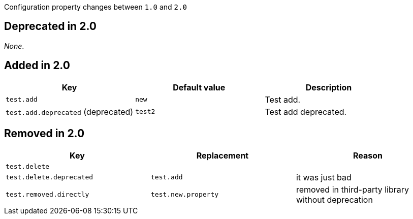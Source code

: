 Configuration property changes between `1.0` and `2.0`



== Deprecated in 2.0

_None_.



== Added in 2.0

|======================
| Key | Default value | Description

| `test.add`
| `new`
| Test add.

| `test.add.deprecated` (deprecated)
| `test2`
| Test add deprecated.
|======================



== Removed in 2.0

|======================
| Key | Replacement | Reason

| `test.delete`
|
|

| `test.delete.deprecated`
| `test.add`
| it was just bad

| `test.removed.directly`
| `test.new.property`
| removed in third-party library without deprecation
|======================
